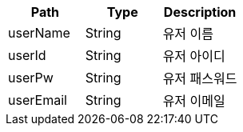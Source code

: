 |===
|Path|Type|Description

|userName
|String
|유저 이름

|userId
|String
|유저 아이디

|userPw
|String
|유저 패스워드

|userEmail
|String
|유저 이메일

|===